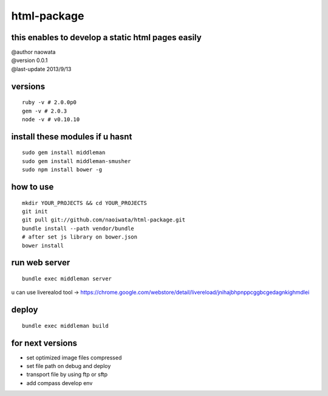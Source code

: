 html-package
=============

this enables to develop a static html pages easily
-------------------------------------------------------

| @author naowata
| @version 0.0.1
| @last-update 2013/9/13

versions
----------------------------


::

  ruby -v # 2.0.0p0 
  gem -v # 2.0.3
  node -v # v0.10.10


install these modules if u hasnt
----------------------------------

::

  sudo gem install middleman
  sudo gem install middleman-smusher
  sudo npm install bower -g


how to use
-----------

::

  mkdir YOUR_PROJECTS && cd YOUR_PROJECTS
  git init
  git pull git://github.com/naoiwata/html-package.git
  bundle install --path vendor/bundle
  # after set js library on bower.json
  bower install
  

run web server
---------------

::
  
  bundle exec middleman server
  

u can use liverealod tool -> https://chrome.google.com/webstore/detail/livereload/jnihajbhpnppcggbcgedagnkighmdlei


deploy
--------

::
  
  bundle exec middleman build
  
  
for next versions
------------------

- set optimized image files compressed
- set file path on debug and deploy
- transport file by using ftp or sftp
- add compass develop env
